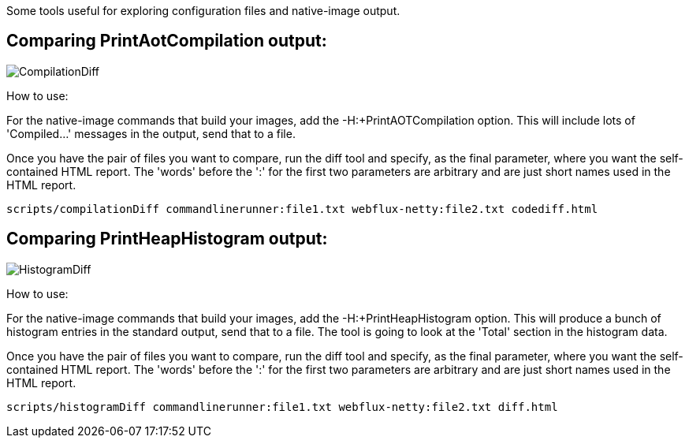 Some tools useful for exploring configuration files and native-image output.

== Comparing PrintAotCompilation output:

image::CompilationDiff.png[]

How to use:

For the native-image commands that build your images, add the -H:+PrintAOTCompilation option. This will
include lots of 'Compiled...' messages in the output, send that to a file.

Once you have the pair of files you want to compare, run the diff tool and specify, as the final parameter, where you
want the self-contained HTML report. The 'words' before the ':' for the first two parameters are arbitrary and are just short names
used in the HTML report.

`scripts/compilationDiff commandlinerunner:file1.txt webflux-netty:file2.txt codediff.html`




== Comparing PrintHeapHistogram output:

image::HistogramDiff.png[]

How to use:

For the native-image commands that build your images, add the -H:+PrintHeapHistogram option. This will
produce a bunch of histogram entries in the standard output, send that to a file. The tool is going to look at the 'Total' section
in the histogram data.

Once you have the pair of files you want to compare, run the diff tool and specify, as the final parameter, where you
want the self-contained HTML report. The 'words' before the ':' for the first two parameters are arbitrary and are just short names
used in the HTML report.

`scripts/histogramDiff commandlinerunner:file1.txt webflux-netty:file2.txt diff.html`


